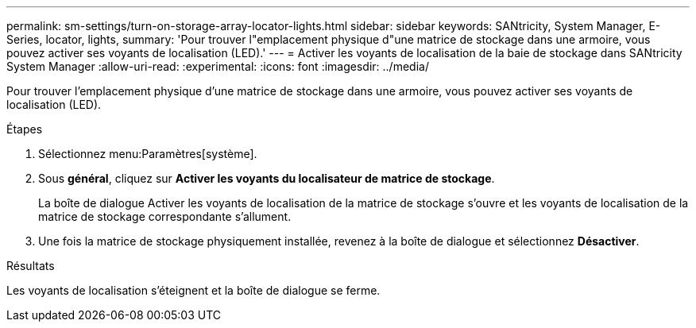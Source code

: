 ---
permalink: sm-settings/turn-on-storage-array-locator-lights.html 
sidebar: sidebar 
keywords: SANtricity, System Manager, E-Series, locator, lights, 
summary: 'Pour trouver l"emplacement physique d"une matrice de stockage dans une armoire, vous pouvez activer ses voyants de localisation (LED).' 
---
= Activer les voyants de localisation de la baie de stockage dans SANtricity System Manager
:allow-uri-read: 
:experimental: 
:icons: font
:imagesdir: ../media/


[role="lead"]
Pour trouver l'emplacement physique d'une matrice de stockage dans une armoire, vous pouvez activer ses voyants de localisation (LED).

.Étapes
. Sélectionnez menu:Paramètres[système].
. Sous *général*, cliquez sur *Activer les voyants du localisateur de matrice de stockage*.
+
La boîte de dialogue Activer les voyants de localisation de la matrice de stockage s'ouvre et les voyants de localisation de la matrice de stockage correspondante s'allument.

. Une fois la matrice de stockage physiquement installée, revenez à la boîte de dialogue et sélectionnez *Désactiver*.


.Résultats
Les voyants de localisation s'éteignent et la boîte de dialogue se ferme.
